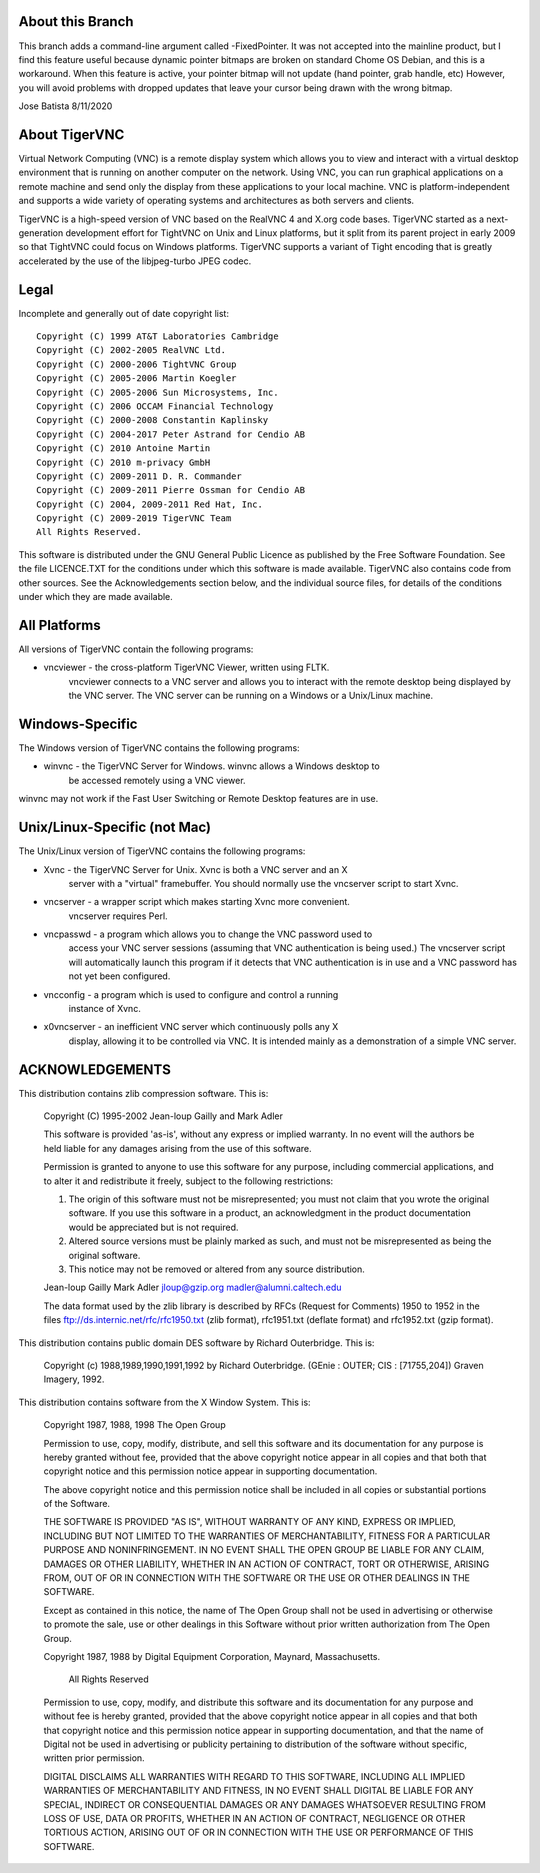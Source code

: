 About this Branch
==================

This branch adds a command-line argument called -FixedPointer. It was not
accepted into the mainline product, but I find this feature useful because
dynamic pointer bitmaps are broken on standard Chome OS Debian, and this
is a workaround. When this feature is active, your pointer bitmap will not update
(hand pointer, grab handle, etc) However, you will avoid problems with dropped 
updates that leave your cursor being drawn with the wrong bitmap.

Jose Batista
8/11/2020

About TigerVNC
==============

Virtual Network Computing (VNC) is a remote display system which allows you to
view and interact with a virtual desktop environment that is running on another
computer on the network.  Using VNC, you can run graphical applications on a
remote machine and send only the display from these applications to your local
machine.  VNC is platform-independent and supports a wide variety of operating
systems and architectures as both servers and clients.

TigerVNC is a high-speed version of VNC based on the RealVNC 4 and X.org code
bases.  TigerVNC started as a next-generation development effort for TightVNC
on Unix and Linux platforms, but it split from its parent project in early 2009
so that TightVNC could focus on Windows platforms.  TigerVNC supports a variant
of Tight encoding that is greatly accelerated by the use of the libjpeg-turbo
JPEG codec.


Legal
=====

Incomplete and generally out of date copyright list::

        Copyright (C) 1999 AT&T Laboratories Cambridge
        Copyright (C) 2002-2005 RealVNC Ltd.
        Copyright (C) 2000-2006 TightVNC Group
        Copyright (C) 2005-2006 Martin Koegler
        Copyright (C) 2005-2006 Sun Microsystems, Inc.
        Copyright (C) 2006 OCCAM Financial Technology
        Copyright (C) 2000-2008 Constantin Kaplinsky
        Copyright (C) 2004-2017 Peter Astrand for Cendio AB
        Copyright (C) 2010 Antoine Martin
        Copyright (C) 2010 m-privacy GmbH
        Copyright (C) 2009-2011 D. R. Commander
        Copyright (C) 2009-2011 Pierre Ossman for Cendio AB
        Copyright (C) 2004, 2009-2011 Red Hat, Inc.
        Copyright (C) 2009-2019 TigerVNC Team
        All Rights Reserved.

This software is distributed under the GNU General Public Licence as published
by the Free Software Foundation.  See the file LICENCE.TXT for the conditions
under which this software is made available.  TigerVNC also contains code from
other sources.  See the Acknowledgements section below, and the individual
source files, for details of the conditions under which they are made
available.


All Platforms
=============

All versions of TigerVNC contain the following programs:

* vncviewer - the cross-platform TigerVNC Viewer, written using FLTK.
              vncviewer connects to a VNC server and allows you to interact
              with the remote desktop being displayed by the VNC server.  The
              VNC server can be running on a Windows or a Unix/Linux machine.


Windows-Specific
================

The Windows version of TigerVNC contains the following programs:

* winvnc - the TigerVNC Server for Windows.  winvnc allows a Windows desktop to
           be accessed remotely using a VNC viewer.

winvnc may not work if the Fast User Switching or Remote Desktop features are
in use.


Unix/Linux-Specific (not Mac)
=============================

The Unix/Linux version of TigerVNC contains the following programs:

* Xvnc - the TigerVNC Server for Unix.  Xvnc is both a VNC server and an X
         server with a "virtual" framebuffer.  You should normally use the
         vncserver script to start Xvnc.

* vncserver - a wrapper script which makes starting Xvnc more convenient.
              vncserver requires Perl.

* vncpasswd - a program which allows you to change the VNC password used to
              access your VNC server sessions (assuming that VNC authentication
              is being used.)  The vncserver script will automatically launch
              this program if it detects that VNC authentication is in use and
              a VNC password has not yet been configured.

* vncconfig - a program which is used to configure and control a running
              instance of Xvnc.

* x0vncserver - an inefficient VNC server which continuously polls any X
                display, allowing it to be controlled via VNC.  It is intended
                mainly as a demonstration of a simple VNC server.


ACKNOWLEDGEMENTS
================

This distribution contains zlib compression software.  This is:

  Copyright (C) 1995-2002 Jean-loup Gailly and Mark Adler

  This software is provided 'as-is', without any express or implied
  warranty.  In no event will the authors be held liable for any damages
  arising from the use of this software.

  Permission is granted to anyone to use this software for any purpose,
  including commercial applications, and to alter it and redistribute it
  freely, subject to the following restrictions:

  1. The origin of this software must not be misrepresented; you must not
     claim that you wrote the original software. If you use this software
     in a product, an acknowledgment in the product documentation would be
     appreciated but is not required.
  2. Altered source versions must be plainly marked as such, and must not be
     misrepresented as being the original software.
  3. This notice may not be removed or altered from any source distribution.

  Jean-loup Gailly        Mark Adler
  jloup@gzip.org          madler@alumni.caltech.edu

  The data format used by the zlib library is described by RFCs (Request for
  Comments) 1950 to 1952 in the files ftp://ds.internic.net/rfc/rfc1950.txt
  (zlib format), rfc1951.txt (deflate format) and rfc1952.txt (gzip format).


This distribution contains public domain DES software by Richard Outerbridge.
This is:

    Copyright (c) 1988,1989,1990,1991,1992 by Richard Outerbridge.
    (GEnie : OUTER; CIS : [71755,204]) Graven Imagery, 1992.


This distribution contains software from the X Window System.  This is:

 Copyright 1987, 1988, 1998  The Open Group
 
 Permission to use, copy, modify, distribute, and sell this software and its
 documentation for any purpose is hereby granted without fee, provided that
 the above copyright notice appear in all copies and that both that
 copyright notice and this permission notice appear in supporting
 documentation.
 
 The above copyright notice and this permission notice shall be included in
 all copies or substantial portions of the Software.
 
 THE SOFTWARE IS PROVIDED "AS IS", WITHOUT WARRANTY OF ANY KIND, EXPRESS OR
 IMPLIED, INCLUDING BUT NOT LIMITED TO THE WARRANTIES OF MERCHANTABILITY,
 FITNESS FOR A PARTICULAR PURPOSE AND NONINFRINGEMENT.  IN NO EVENT SHALL THE
 OPEN GROUP BE LIABLE FOR ANY CLAIM, DAMAGES OR OTHER LIABILITY, WHETHER IN
 AN ACTION OF CONTRACT, TORT OR OTHERWISE, ARISING FROM, OUT OF OR IN
 CONNECTION WITH THE SOFTWARE OR THE USE OR OTHER DEALINGS IN THE SOFTWARE.
 
 Except as contained in this notice, the name of The Open Group shall not be
 used in advertising or otherwise to promote the sale, use or other dealings
 in this Software without prior written authorization from The Open Group.
 
 
 Copyright 1987, 1988 by Digital Equipment Corporation, Maynard, Massachusetts.
 
                         All Rights Reserved
 
 Permission to use, copy, modify, and distribute this software and its 
 documentation for any purpose and without fee is hereby granted, 
 provided that the above copyright notice appear in all copies and that
 both that copyright notice and this permission notice appear in 
 supporting documentation, and that the name of Digital not be
 used in advertising or publicity pertaining to distribution of the
 software without specific, written prior permission.  
 
 DIGITAL DISCLAIMS ALL WARRANTIES WITH REGARD TO THIS SOFTWARE, INCLUDING
 ALL IMPLIED WARRANTIES OF MERCHANTABILITY AND FITNESS, IN NO EVENT SHALL
 DIGITAL BE LIABLE FOR ANY SPECIAL, INDIRECT OR CONSEQUENTIAL DAMAGES OR
 ANY DAMAGES WHATSOEVER RESULTING FROM LOSS OF USE, DATA OR PROFITS,
 WHETHER IN AN ACTION OF CONTRACT, NEGLIGENCE OR OTHER TORTIOUS ACTION,
 ARISING OUT OF OR IN CONNECTION WITH THE USE OR PERFORMANCE OF THIS
 SOFTWARE.

